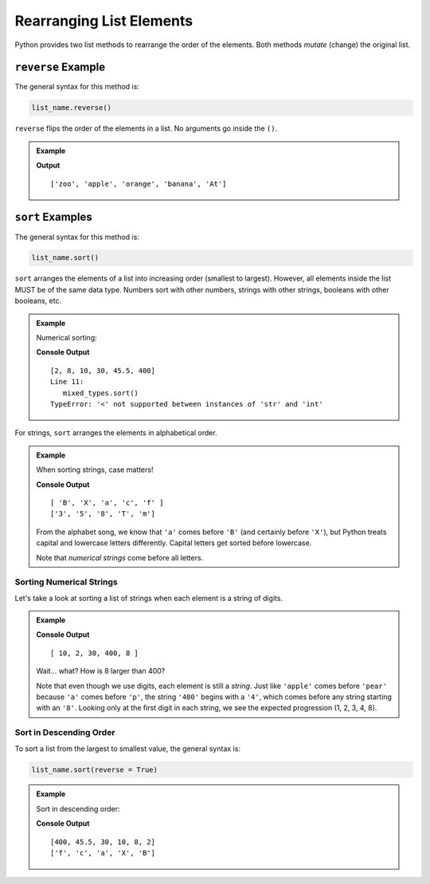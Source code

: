 Rearranging List Elements
=========================

Python provides two list methods to rearrange the order of the elements. Both
methods *mutate* (change) the original list.

.. index::
   single: list; reverse

.. _list-reverse-example:

``reverse`` Example
-------------------

The general syntax for this method is:

.. sourcecode:: python

   list_name.reverse()

``reverse`` flips the order of the elements in a list. No arguments go inside
the ``()``.

.. admonition:: Example

   .. sourcecode:: python
      :linenos:

      words = ['At', 'banana', 'orange', 'apple', 'zoo']

      words.reverse()
      print(words)

   **Output**

   ::

      ['zoo', 'apple', 'orange', 'banana', 'At']

.. index::
   single: list; sort

.. _list-sort-examples:

``sort`` Examples
-----------------

The general syntax for this method is:

.. sourcecode:: python

   list_name.sort()

``sort`` arranges the elements of a list into increasing order (smallest to
largest). However, all elements inside the list MUST be of the same data type.
Numbers sort with other numbers, strings with other strings, booleans with
other booleans, etc.

.. admonition:: Example

   Numerical sorting:

   .. sourcecode:: Python
      :linenos:

      numbers = [2, 8, 10, 400, 30, 45.5]
      mixed_types = [20, 8, 'm', 'a']

      numbers.sort()
      print(numbers)

      mixed_types.sort()
   
   **Console Output**

   ::

      [2, 8, 10, 30, 45.5, 400]
      Line 11:
         mixed_types.sort()
      TypeError: '<' not supported between instances of 'str' and 'int'

For strings, ``sort`` arranges the elements in alphabetical order.

.. admonition:: Example

   When sorting strings, case matters!

   .. sourcecode:: python
      :linenos:

      letters = ['f', 'c', 'B', 'X', 'a']
      letters_and_numbers = ['5', '3', 'm', '8', 'T']

      letters.sort()
      letters_and_numbers.sort()
      print(letters)
      print(letters_and_numbers)

   **Console Output**

   ::

      [ 'B', 'X', 'a', 'c', 'f' ]
      ['3', '5', '8', 'T', 'm']
         
   From the alphabet song, we know that ``'a'`` comes before ``'B'`` (and
   certainly before ``'X'``), but Python treats capital and lowercase letters
   differently. Capital letters get sorted before lowercase.

   Note that *numerical strings* come before all letters.

Sorting Numerical Strings
^^^^^^^^^^^^^^^^^^^^^^^^^

Let's take a look at sorting a list of strings when each element is a string
of digits.

.. admonition:: Example

   .. sourcecode:: python
      :linenos:

      number_strings = ['2', '8', '10', '400', '30']

      number_strings.sort()
      print(number_strings)

   **Console Output**

   ::

      [ 10, 2, 30, 400, 8 ]

   Wait... what? How is 8 larger than 400?

   Note that even though we use digits, each element is still a *string*.
   Just like ``'apple'`` comes before ``'pear'`` because ``'a'`` comes
   before ``'p'``, the string ``'400'`` begins with a ``'4'``, which comes
   before any string starting with an ``'8'``. Looking only at the first
   digit in each string, we see the expected progression (1, 2, 3, 4, 8).

Sort in Descending Order
^^^^^^^^^^^^^^^^^^^^^^^^

To sort a list from the largest to smallest value, the general syntax is:

.. sourcecode:: python

   list_name.sort(reverse = True)

.. admonition:: Example

   Sort in descending order:

   .. sourcecode:: Python
      :linenos:

      numbers = [2, 8, 10, 400, 30, 45.5]
      letters = ['f', 'c', 'B', 'X', 'a']

      numbers.sort(reverse = True)
      letters.sort(reverse = True)
      print(numbers)
      print(letters)
   
   **Console Output**

   ::

      [400, 45.5, 30, 10, 8, 2]
      ['f', 'c', 'a', 'X', 'B']
